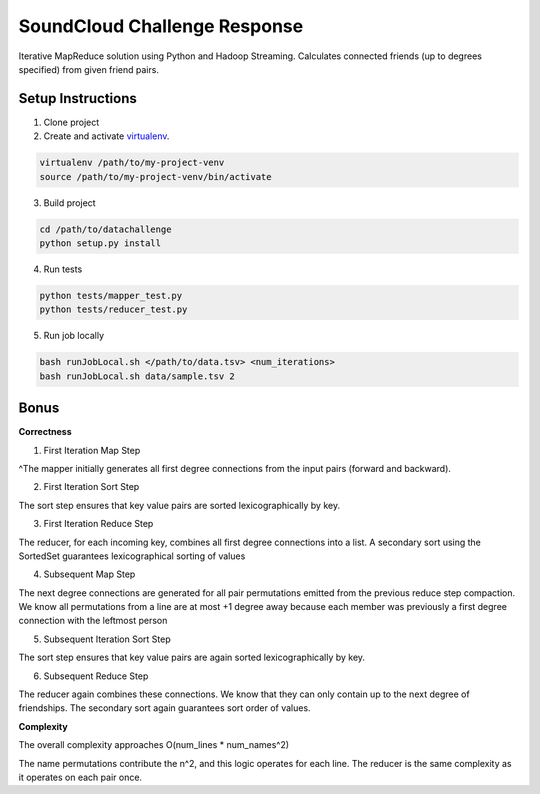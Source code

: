 =============================
SoundCloud Challenge Response
=============================

Iterative MapReduce solution using Python and Hadoop Streaming. Calculates connected friends (up to degrees specified) from given friend pairs.

Setup Instructions
------------------

1. Clone project

2. Create and activate `virtualenv <http://www.virtualenv.org>`_.

.. code-block:: bash

	virtualenv /path/to/my-project-venv
	source /path/to/my-project-venv/bin/activate

3. Build project

.. code-block:: bash

	cd /path/to/datachallenge
	python setup.py install

4. Run tests

.. code-block:: bash

	python tests/mapper_test.py
	python tests/reducer_test.py

5. Run job locally

.. code-block:: bash

	bash runJobLocal.sh </path/to/data.tsv> <num_iterations>
	bash runJobLocal.sh data/sample.tsv 2

Bonus
-----

**Correctness**


1. First Iteration Map Step

^The mapper initially generates all first degree connections from the input pairs (forward and backward).

2. First Iteration Sort Step

The sort step ensures that key value pairs are sorted lexicographically by key.

3. First Iteration Reduce Step

The reducer, for each incoming key, combines all first degree connections into a list. A secondary sort using the SortedSet guarantees lexicographical sorting of values

4. Subsequent Map Step

The next degree connections are generated for all pair permutations emitted from the previous reduce step compaction. We know all permutations from a line are at most +1 degree away because each member was previously a first degree connection with the leftmost person

5. Subsequent Iteration Sort Step

The sort step ensures that key value pairs are again sorted lexicographically by key.

6. Subsequent Reduce Step

The reducer again combines these connections. We know that they can only contain up to the next degree of friendships. The secondary sort again guarantees sort order of values.


**Complexity**

The overall complexity approaches O(num_lines * num_names^2)

The name permutations contribute the n^2, and this logic operates for each line. The reducer is the same complexity as it operates on each pair once.
